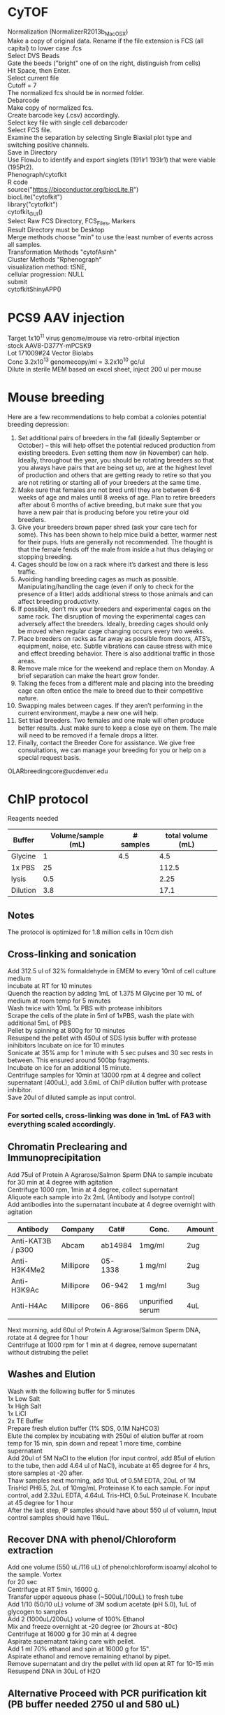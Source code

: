 #+STARTUP: overview
#+HTML_HEAD: <style type="text/css">body{ max-width:50%; }</style>
#+OPTIONS: \n:t
* CyTOF
Normalization (NormalizerR2013b_MacOSX)
	Make a copy of original data. Rename if the file extension is FCS (all capital) to lower case .fcs
	Select DVS Beads
	Gate the beeds ("bright" one of on the right, distinguish from cells)
	Hit Space, then Enter.
	Select current file
	Cutoff = 7
	The normalized fcs should be in normed folder.
Debarcode
	Make copy of normalized fcs.
	Create barcode key (.csv) accordingly.
	Select key file with single cell debarcoder
	Select FCS file.
	Examine the separation by selecting Single Biaxial plot type and switching positive channels.
	Save in Directory
Use FlowJo to identify and export singlets (191Ir1 193Ir1) that were viable (195Pt2).
Phenograph/cytofkit
	R code
		source("https://bioconductor.org/biocLite.R")
		biocLite("cytofkit")
		library("cytofkit")
		cytofkit_GUI()
	Select Raw FCS Directory, FCS_Files, Markers
	Result Directory must be Desktop
	Merge methods choose "min" to use the least number of events across all samples.
	Transformation Methods "cytofAsinh"
	Cluster Methods "Rphenograph"
	visualization method: tSNE,
	cellular progression: NULL
	submit
cytofkitShinyAPP()
* PCS9 AAV injection
Target 1x10^11 virus genome/mouse via retro-orbital injection
stock AAV8-D377Y-mPCSK9
Lot 171009#24 Vector Biolabs
Conc 3.2x10^13 genomecopy/ml = 3.2x10^10 gc/ul
Dilute in sterile MEM based on excel sheet, inject 200 ul per mouse
* Mouse breeding
Here are a few recommendations to help combat a colonies potential breeding depression:

1)      Set additional pairs of breeders in the fall (ideally September or October) – this will help offset the potential reduced production from existing breeders.  Even setting them now (in November) can help.  Ideally, throughout the year, you should be rotating breeders so that you always have pairs that are being set up, are at the highest level of production and others that are getting ready to retire so that you are not retiring or starting all of your breeders at the same time.
2)      Make sure that females are not bred until they are between 6-8 weeks of age and males until 8 weeks of age.  Plan to retire breeders after about 6 months of active breeding, but make sure that you have a new pair that is producing before you retire your old breeders.
3)      Give your breeders brown paper shred (ask your care tech for some).  This has been shown to help mice build a better, warmer nest for their pups.  Huts are generally not recommended.  The thought is that the female fends off the male from inside a hut thus delaying or stopping breeding.
4)      Cages should be low on a rack where it’s darkest and there is less traffic.
5)      Avoiding handling breeding cages as much as possible. Manipulating/handling the cage (even if only to check for the presence of a litter) adds additional stress to those animals and can affect breeding productivity.
6)      If possible, don’t mix your breeders and experimental cages on the same rack.  The disruption of moving the experimental cages can adversely affect the breeders.  Ideally, breeding cages should only be moved when regular cage changing occurs every two weeks.
7)      Place breeders on racks as far away as possible from doors, ATS’s, equipment, noise, etc.  Subtle vibrations can cause stress with mice and effect breeding behavior.  There is also additional traffic in those areas.
8)      Remove male mice for the weekend and replace them on Monday.  A brief separation can make the heart grow fonder.
9)      Taking the feces from a different male and placing into the breeding cage can often entice the male to breed due to their competitive nature.
10)   Swapping males between cages.  If they aren’t performing in the current environment, maybe a new one will help.
11)   Set triad breeders.  Two females and one male will often produce better results.  Just make sure to keep a close eye on them.  The male will need to be removed if a female drops a litter.
12)   Finally, contact the Breeder Core for assistance.  We give free consultations, we can manage your breeding for you or help on a special request basis.
OLARbreedingcore@ucdenver.edu
* ChIP protocol
Reagents needed
| Buffer   | Volume/sample (mL) | # samples | total volume (mL) |
|----------+--------------------+-----------+-------------------|
| Glycine  |                  1 |       4.5 |               4.5 |
| 1x PBS   |                 25 |           |             112.5 |
| lysis    |                0.5 |           |              2.25 |
| Dilution |                3.8 |           |              17.1 |
#+TBLFM: @2$4=$2*@2$3::@3$4=$2*@2$3::@4$4=$2*@2$3::@5$4=$2*@2$3
** Notes
   The protocol is optimized for 1.8 million cells in 10cm dish
** Cross-linking and sonication
   Add 312.5 ul of 32% formaldehyde in EMEM to every 10ml of cell culture medium
   incubate at RT for 10 minutes
   Quench the reaction by adding 1mL of 1.375 M Glycine per 10 mL of medium at room temp for 5 minutes
   Wash twice with 10mL 1x PBS with protease inhibitors
   Scrape the cells of the plate in 5ml of 1xPBS, wash the plate with additional 5mL of PBS
   Pellet by spinning at 800g for 10 minutes
   Resuspend the pellet with 450ul of SDS lysis buffer with protease inihibitors Incubate on ice for 10 minutes
   Sonicate at 35% amp for 1 minute with 5 sec pulses and 30 sec rests in between. This ensured around 500bp fragments.
   Incubate on ice for an additional 15 minute.
   Centrifuge samples for 10min at 13000 rpm at 4 degree and collect supernatant (400uL), add 3.6mL of ChIP dilution buffer with protease inhibitor.
   Save 20ul of diluted sample as input control.
*** For sorted cells, cross-linking was done in 1mL of FA3 with everything scaled accordingly.
** Chromatin Preclearing and Immunoprecipitation
   Add 75ul of Protein A Agrarose/Salmon Sperm DNA to sample incubate for 30 min at 4 degree with agitation
   Centrifuge 1000 rpm, 1min at 4 degree, collect supernatant
   Aliquote each sample into 2x 2mL (Antibody and Isotype control)
   Add antibodies into the supernatant incubate at 4 degree overnight with agitation
| Antibody          | Company   |    Cat# | Conc.            | Amount |
|-------------------+-----------+---------+------------------+--------|
| Anti-KAT3B / p300 | Abcam     | ab14984 | 1mg/ml           | 2ug    |
| Anti-H3K4Me2      | Millipore | 05-1338 | 1 mg/ml          | 2ug    |
| Anti-H3K9Ac       | Millipore |  06-942 | 1 mg/ml          | 3ug    |
| Anti-H4Ac         | Millipore |  06-866 | unpurified serum | 4uL    |
|                   |           |         |                  |        |

   Next morning, add 60ul of Protein A Agrarose/Salmon Sperm DNA, rotate at 4 degree for 1 hour
   Centrifuge at 1000 rpm for 1 min at 4 degree, remove supernatant without distrubing the pellet
** Washes and Elution
   Wash with the following buffer for 5 minutes
     1x Low Salt
     1x High Salt
     1x LiCl
     2x TE Buffer
   Prepare fresh elution buffer (1% SDS, 0.1M NaHCO3)
   Elute the complex by incubating with 250ul of elution buffer at room temp for 15 min, spin down and repeat 1 more time, combine supernatant
   Add 20ul of 5M NaCl to the elution (for input control, add 85ul of elution to the tube, then add 4.64 ul of NaCl), incubate at 65 degree for 4 hrs, store samples at -20 after.
   Thaw samples next morning, add 10uL of 0.5M EDTA, 20uL of 1M TrisHcl PH6.5, 2uL of 10mg/mL Proteinase K to each sample. For input control, add 2.32uL EDTA, 4.64uL Tris-HCl, 0.5uL Proteinase K. Incubate at 45 degree for 1 hour
   After the last step, IP samples should have about 550 ul of volumn, Input control samples should have 116uL.
** Recover DNA with phenol/Chloroform extraction
   Add one volume (550 uL/116 uL) of phenol:chloroform:isoamyl alcohol to the sample. Vortex
   for 20 sec
   Centrifuge at RT 5min, 16000 g.
   Transfer upper aqueous phase (~500uL/100uL) to fresh tube
   Add 1/10 (50/10 uL) volume of 3M sodium acetate (pH 5.0), 1uL of glycogen to samples
   Add 2 (1000uL/200uL) volume of 100% Ethanol
   Mix and freeze overnight at -20 degree (or 2hours at -80c)
   Centrifuge at 16000 g for 30 min at 4 degree
   Aspirate supernatant taking care with pellet.
   Add 1 ml 70% ethanol and spin at 16000 g for 15‟.
   Aspirate ethanol and remove remaining ethanol by pipet.
   Remove supernatant and dry the pellet with lid open at RT for 10-15 min
   Resuspend DNA in 30uL of H2O
** Alternative Proceed with PCR purification kit (PB buffer needed 2750 ul and 580 uL)
   Currently having issue with the column that little DNA can be recovered
   calculator for volume needed
| Sample number | volume for input | volume for IP | Total volume |
|---------------+------------------+---------------+--------------|
|             7 |              580 |          2750 |       24975. |
#+TBLFM: $4=$3 * ($1 + 0.5) + $2 * ($1 + 0.5)
* RNA immunoprecipitation
** Notes:
*** The protocol is optimized for detection of protein-RNA interaction in the nuclei.
*** All steps should be performed on ice.
*** Cells seeded on T175 culture dishes at 70 – 90% confluency has been tested.
** Buffers (prepare with nuclease free water)
*** hypotonic buffer (5mL per sample)
| Component        | TargConc (mM) | Stock Conc (M) | Stock Vol (uL) |
|------------------+---------------+----------------+----------------|
| Tris-HCl (pH7.5) |            10 |              1 |            250 |
| NaCl             |            10 |              1 |            250 |
| MgCl2            |           2.5 |              1 |           62.5 |
|------------------+---------------+----------------+----------------|
| TargVol(mL)      |            25 |            H2O |        24.4375 |
#+TBLFM: @2$4=(@5$2*@2$2)/(@2$3)::@3$4=(@5$2*@3$2)/(@3$3)::@4$4=(@5$2*@4$2)/(@4$3)::@5$4=@5$2-vsum(@2..@4)/1000
*** RIP buffer (1mL per sample)
| Component        | TargConc (mM) | Stock Conc (M) | Stock Vol (uL) |
|------------------+---------------+----------------+----------------|
| Tris-HCl (pH7.5) |            50 |              1 |            250 |
| NaCl             |           150 |              1 |            750 |
| MgCl2            |             1 |              1 |              5 |
| IGEPAL CA-630    |          0.5% |           100% |           250. |
| EDTA             |             5 |            0.5 |            50. |
| DTT              |             1 |              1 |              5 |
| RNaseOUT (u/mL)  |           200 |          40000 |             25 |
|------------------+---------------+----------------+----------------|
| TargVol(mL)      |             5 |            H2O |          3.665 |
#+TBLFM: @2$4=(@9$2*@2$2)/(@2$3)::@3$4=(@9$2*@3$2)/(@3$3)::@4$4=(@9$2*@4$2)/(@4$3)::@5$4=(@9$2*10000*@5$2)/(@5$3)::@6$4=(@9$2*@6$2)/(@6$3)::@7$4=(@9$2*@7$2)/(@7$3)::@8$4=(@9$2*1000*@8$2)/(@8$3)::@9$4=@9$2-vsum(@2..@8)/1000
*** NT2 buffer (6 mL per sample(times two for IgG control and IP, day1 needs 1mL/sample, day2 needs 5.5 mL/sample), make fresh each day)
| Component        | TargConc (mM) | Stock Conc (M) | Stock Vol (uL) |
|------------------+---------------+----------------+----------------|
| Tris-HCl (pH7.5) |            50 |              1 |            250 |
| NaCl             |           150 |              1 |            750 |
| MgCl2            |             1 |              1 |              5 |
| IGEPAL CA-630    |         0.05% |           100% |            2.5 |
| EDTA             |             5 |            0.5 |            50. |
| DTT              |             1 |              1 |              5 |
| RNaseOUT (u/mL)  |           200 |          40000 |             25 |
|------------------+---------------+----------------+----------------|
| TargVol(mL)      |             5 |       H2O (mL) |         3.9125 |
#+TBLFM: @2$4=(@9$2*@2$2)/(@2$3)::@3$4=(@9$2*@3$2)/(@3$3)::@4$4=(@9$2*@4$2)/(@4$3)::@5$4=(@9$2*1000*@5$2)/(@5$3)::@6$4=(@9$2*@6$2)/(@6$3)::@7$4=(@9$2*@7$2)/(@7$3)::@8$4=(@9$2*1000*@8$2)/(@8$3)::@9$4=@9$2-vsum(@2..@8)/1000

** Step by step guide
*** trypsinze the cultured cells after treatment.
*** Wash cells with cold 1x PBS twice and pellet at 300g for 5 min.
*** Resuspend the pellet in 5mL of hypotonic buffer with protease inhibitor (1:500). Incubate on ice for 15 min with periodic mixing.
*** Pellet nuclei by centrifugation at 2500g for 15 min at 4 degree.
*** Resuspend nuclei pellet in 1mL of RIP buffer with protease inhibitor (1:100),and passed through 26.5 G syringe 5 times. Centrifugation (counter top) at 13000 rpm for 15 min at 4ºC.Collect supernatant and divide into two 500 uL samples (IP and IgG control). Take 10 ul Aliquot of lysate for western blot.
*** To each sample, add 30 µl DNaseI (1 units/µl). Incubate the samples at 37°C for 10 minutes, with periodic mixing (via gentle tapping of the tube).
*** Mix the beeds well, transfer 50 uL into a Ep tube, pellet at 200g for 1 min, wash twice with 200 uL of NT2 buffer, remove supernatant
*** Add the protein lysates to the washed beads, incubate for 30 min at 4 degree with rotation, centrifuge at 13000 RPM and collect supernatant (cleared lysate)
*** Add antibody to the cleared lysate and incubate overnight at 4 degree.
| Antibody         | Company      | Cat#        | Conc.  | Amount |
|------------------+--------------+-------------+--------+--------|
| Anti-Klf4        | Santa Cruz   | sc-393462 X | 2mg/ml | 10ug   |
| Normal Mouse IgG | emdmillipore | 12-371      | 1mg/ml | 10ug   |
*** Add 100 uL of washed beed to the lysate and incubate at 4 degree for 2 hours.
*** Pellet the mix at 200g/1min, discard supernatnat, wash with 1mL of NT2 buffer for a total of 5 times.
*** During the final wash, save 10 uL of the beeds for western blot analysis.
*** After final spin, remove supernatant and add 100 uL of NT2 buffer. Add 1mL of TRIzol to the mix, resuspend and mix , incubate at RT for 5 min
*** Add 200 ul of choloroform to the mix, vortex mix for 15 min, incubate at RT for 3 min.
*** Centrifuge at 12000g for 15min at 4 degree.
*** Collect top aqueous phase into a new tube, add 0.5 mL isopropanol and 1.5ul of Glyco Blue. Mix and incubate at RT for 10 min.
*** Centrifuge at 12000g for 10 min at 4 degree.
*** Discard supernatant, wash the pellet with 1mL of 75% ethanol. Mix and centrifuge at 7500 g for 5 min at 4 degree.
*** Discard supernatant, dry the RNA with lid open for 10 min.
*** Resuspend the RNA in nuclease free water, incubate at 60 degree for 10 min with occasional pipet mix

* Western blotting
** Gel casting with Bio-rad
*** Recipes for the gels
    |                            | Stacking | Resolving 7.5% | Resolving 10% | Resolving 12% |
    |----------------------------+----------+----------------+---------------+---------------|
    | 30% Acrylamide/bis (mL)    |      1.3 |              5 |           6.6 |             8 |
    | 0.5M Tris-HCl, pH 6.8 (mL) |      2.5 |              0 |             0 |             0 |
    | 1.5M Tris-HCl, pH 8.8 (mL) |        0 |              5 |             5 |             5 |
    | 10% SDS (uL)               |      100 |            200 |           200 |           200 |
    | H2O (mL)                   |      6.1 |            9.8 |           8.2 |           6.8 |
    | TEMED (uL)                 |       10 |             20 |            20 |            20 |
    | 10% APS (uL)               |      100 |             64 |            64 |            64 |
*** Recipes for 10x transfer buffer
    | Reagents | Conc   | Weight |
    |----------+--------+--------|
    | glycine  | 192 mM | 72g    |
    | Tris     | 25 mM  | 15.15g |
    | H2O      |        | 500 mL |
**** Ph should be ~8.3, Do not add acid or base to adjust PH.
**** For 1x buffer, add 100uL of 10x, 200 uL of Methanol to 700 mL of H2O
*** Recipes for TBS and wash buffers
**** 10x TBS
     | Reagents | Weight |
     |----------+--------|
     | Tris-HCl | 24g    |
     | Tris     | 5.6g   |
     | NaCl     | 88g    |
     | H2O      | to 1L  |
***** PH should be around 7.6
***** Add Tween-20 to 0.2% and 0.1% in 1x TBS for the wash buffers
*** Blocking buffer
     5% BSA in TBST
*** Antibody buffer
    Dilute blocking buffer 1:10 in TBST
*** Antibody concentrations
| Antibody             | Company        | Cat#        | Host   | Clone | MW         | Dilution | notes                         |   |
|----------------------+----------------+-------------+--------+-------+------------+----------+-------------------------------+---|
| Goat Anti-Mouse HRP  | jacksonimmuno  | 115-035-003 | Goat   |       |            |  1:10000 | Can try lower dilution        |   |
| Goat Anti-rabbit HRP | Cell Signaling | #7074       | Goat   |       |            |   1:2000 |                               |   |
| Donkey Anti-Goat HRP | Novex          | A16005      | Donkey |       |            |   1:5000 |                               |   |
| Anti-β-Actin         | Sigma          | A5441       | Mouse  | AC-15 | 42 kDa     |  1:60000 |                               |   |
| Phospho-Smad2/3      | Cell Signaling | #8828       | Rabbit | D27F4 | 52, 60 kDa |   1:1000 |                               |   |
| Anti-Smad7           | Santa Cruz     | sc-365846   | Mouse  | B-8   | 46 kDa     |    1:600 |                               |   |
| Anti-KLF4            | R&D Systems    | AF3158      | Goat   |       | 55 kda     |   1:2000 | Some strong nonspecific bands |   |
| Anti-Klf4            | Santa Cruz     | sc-393462 x | Mouse  | B-8   | 55 kda     |   1:6000 |                               |   |
** Step by step guide
*** Pour gels
**** Allow ~30min for gels to polymerize
*** Measure protein concentrations
**** Use standards from 2ug/uL to 0.25 ug/mL. Use lysis buffer (mPER) as control
*** Sample preparation
**** +DTT and loading buffer, incubate at 100 c for 5 min
**** 1.5mm gel with 10-wells allows ~40uL per well
*** Running gel
**** Start at 80v until the samples cross the stacking/separation interface.
**** Run samples at 120 v
*** Transfer
**** Soak PVDF membrane in 100% methanol for 10 min, move to transfer buffer
**** remove gel and equilibrate in transfer buffer for 10 min.
**** assemble the transfer: bottom to top: thick blot paper, PVDF, gel, thick blot paper
**** semi-dry transfer: 15v 30min. Can be extended for larger proteins
*** Blocking
**** move PVDF to TBST and wash for 10 min
**** Block with 5% BSA in TBST for 1 hour
*** Primary antibody incubation
**** 6mL of TBST with 0.5% BSA is used, but can be reduced for smaller membrane/lower antibody amount
**** Use plastic pouch and heat seal
**** incubate overnight on rocker
*** Washes and secondary antibody incubation
**** Wash twice with TBST for 10min
**** Secondary antibody incubation: 1 hour room temp
*** Washes and ECL
**** Wash twice with TBST for 10 min
**** Wash twice with TBS for 5 min
**** Move membrane to cassette and add ECL on top
**** Incubate for 1min
**** Remove excessive ECL and expose films.
* Methylation PCR
# Protocol optimized for 1.8 million cell input from 1 10cm dish, use half volume for 6 well
** Buffers
*** Hypotonic buffer
Tris-HCl (1M pH 8.0) 100uL
NaCl (5M) 20uL
MgCl2 (1M) 25 uL
H2O to 10mL
*** Nuclear Lysis
Tris-HCl (1M pH 8.0) 500uL
EDTA (0.5M pH 8.0) 200uL
SDS (10%) 1mL
H2O to 10mL (8.3mL)
** Protocol
*** DNA extraction
Trypsinize the cells.
Wash with Cold PBS twice.
Resuspend pellet in 1mL of Hypotonic Buffer, incubate on ice for 5min
Centrifuge at 1700 g for 10 min
Remove supernatant
Resuspend in 0.5mL of Nuclear lysis buffer. Snap freeze and thaw.
Incubate at RT for 10 min with vortex.
Add 10uL of 0.5M EDTA, 20 uL of Tris-Hcl (1M, pH 6.5), 2 uL of proteinase K (10mg/mL), 2 uL of RNase A. Incubate at 45 degree for 1 hour
Add 530 uL of phenol:chloroform to the sample.Vortex for 20 sec
Centrifuge at 16000g for 5 min, carefully collect the upper aqueous phase
Add 1/10 volume of 3M sodium acetate
Add 2-3 volume of 100% Ethanol
Mix and freeze ON in -20
Centrifuge at top speed for 30 min at 3 degree
Decant supernatant
Wash pellet with 70% ethanol
Air dry on bench top for 15 min
Resuspend in 150uL of nuclease free water
* EdU
Carbosynth,  cat#: NE08701
Dissolve in saline on the day of use (don't store) 5 mg/ml
Calculate amount Mouse * 2 * 250ul
Inject 50 mg/kg (1.25mg/mouse, 250ul) IP the day before harvest at 5pm
Inject 50 mg /kg IP 8am (1hour before harvest)
Harvest 9am

Additional reagents:
Alexa Fluor™ 594 Azide:  Catalog number:  A10270
Click-iT® Cell Reaction Buffer Kit Catalog no. C10269
* Tamoxifen
Recipe
 0.5ml 100% EtOH
 9.5ml Oil
 100mg/10ml (1l)
Use 100ul (1mg)/mouse/day for 5 days (Myh11)
Use 125ul for 12 days for Gli1 mice
* AngII
Target 1uM (relooked literature, 100nM might be more widely used)
25mg/ml (25g/L)
MW 1046.19
25g/L = 0.023896 Mol/L =23.896mM
To reach 100uM, 1:238.96 dilution
3+716.88
1:1000 for final dose
* PDGF-BB
  Millipore GF149
  Note some lots were coming already reconstituted.
  Reconstitute in 50ul sterile MQ to make 0.2mg/ml stock solution
  Add 450ul 100mM Acetic Acid with 0.1% BSA to make 20ug/ml (1000x)
  working solution.
  For the solvent:
   57.5 uL of glacial acetic acid in 10mL of MQ, Add 10 mg BSA

* 5aza
1:25 diultion (2+48ul) for 1000x working solution
Typical treatment scheme.
Plate in full serum 24 hrs.
Low serum for 24 hrs
5aza Pretreatment for 24 hrs
PDGF+5aza redosing for 24 hrs
* JQ1
** In vitro dosing 1uM
Note, cells do not tolerate JQ1 well with 0.1% serum, therefore 1% was used.
Normal time line
*** Seed cells (afternoon day1)
*** switch to 1% serum (morning day2)
*** JQ1 dosing (Noon day3)
*** JQ1 2nd dosing + Treatment (POGF) (Noon day4)
*** If doing ChIP, cells were harvested 24 hours later
* ITF2357
** Stock: 1mM in DMSO
** Target conc 500 nM, Add 1:2000 directly to media in plate
* TGFb (#7666-MB R&D Systems)
** Stock conc. 50ug/mL in 4mM HCL with 0.1% BSA
** Target conc. 5ng/mL, dilute 1:10 with media and use as 1000x
* Simvastatin
** With NaOH activation.  Activation procedure (M. Sadeghi, et al., J. Immunol., 165, 2712-2718 (2000)
*** 25 mg of simvastatin is dissolved in 500 μl of ethanol.
*** Then 750 μl of 0.1 N NaOH was added to the solution and subsequently incubated at 50 °C for 2 hours.
*** The pH was brought to 7.0 by 1M HCl (need about 80 uL), and the final concentration of the stock solution was adjusted to 10mM by adding 4.642 mL HBSS. The stock solution will be aliquoted and frozen at -80 degree.
*** Target concentration 1 uM (dilute stock 1:10 and use as 1000x solution).
*** Note prepare solvent control.
** DMSO
*** dissolve at 100 mM concentration in DMSO (100,000x stock)
*** Dilute 1:100 in media with 0.1% FBS and use as 1000x stock.
*** The 1000x stock might be cloudy.
* DAPI
  Invitrogen D1306
  Stock solution (-20 degree): 1 mg/mL in DI/MQ water
  100x Working solution (Fridge): 1 ug/mL in DI/MQ water
* CA injury
Use #6 strand for ligation.
Do a single knot first, follow by one double knot
When suturing, do double knots so it is not too tight.
** Rimadyl
Stock: 50mg/ml, 50ug/ul
Working conc. 5mg/kg
Assuming 20g mice, need 100ug per mouse.
Desired concentration: 100ug/100ul, 1ug/ul, diluted 50x
* Cell culture
** Rat Aortic Fibroblasts
*** Cell Biologics
*** Cat# RA-6075
*** 1x10^6 P1
** Preparation Conditioned Media from Cos7 cells
*** Expand Cos7 stably transfected with ShhN to 4x T175 flask.
*** Wash the cells 2x with HBSS and replace with 20 mL SM cell media + 0.1% FBS
*** Filter the conditioned media through 0.45μm syringe filter.
*** Aliquot the media and store at -80.
* processing OCT tissue for IHC
** thaw at rt for 15 minutes
** DI water 5 minutes
** PBC 5 minutes
** 100% methanol 10 minutes
** 0.3% H2O2 in methanol 10 minutes
** 0.05% tween-20/PBS 5 minute
** PBS wash 5 minutes
** block with 3% serum
** antibody incubation overnight
* Immunofluorescence on coverslip
Plate HepG2 in 24 well plate (put cover slip in wells) 0.18million/well. Let grow overnight
After treatment (8hr), wash the cells with 500ul 1xPBS/well for two times.
Fix the cells with 4% paraformaldehyde (15 min, room temperature)
Wash with PBS 1x
Methanol 10 min
Permeabilize the cells with 0.5% tween (in PBS) for 5min at room temperature.
Block the cells with 3% horse serum for 1 hour at room temperature.
Dilute primary antibody in blocking buffer

Prepare petri dish with water-soaked filter papers (provide humidity) covered by a layer of parafilm

Pipet 50ul of diluted antibody on the parafilm and cover the coverslip onto the liquid drop. Incubate at 4 degree overnight.

Wash with TBST three times (10min room temperature shaking can use the initial 24 well plate)

Incubate secondary antibody (1:300 dilution with 1% BSA, 50ul/coverslip). Incubate 1hour at room temperature.

Wash with TBST 3 times (10minutes)

Mount and leave at 4 degree for 2 hours.

Take pictures.
* Immunofluorescence for OCT sections
  Thaw slides at RT for 15 min
  Rehydrate with dH2O, 5 min
  Post-Fix permeabilize
    100% MeOH 10 min
    0.05% Tween-20 in PBS 5 min
    PBS wash 5 min
  Block with 3% Horse serum in PBS 30 min
  Add anti GFP-FITC 1:200 in blocking buffer (300uL per slide)

* flow cytometry processing for cultured cells
Trypsinize to detach the cells
Wash the cells twice with cold FA3 buffer
Permeabilize with IC Fixation Buffer
* Flow cytometry processing for tissue digest
** Note
*** The protocol assumes staining in the format of a u-bottom 96 well plate.
*** After supernatant decant, about 50 uL volume is left in the wells
** Buffer preparation
*** FA3 buffer
    For surface staining and final FACS analysis,(sorting buffer)
    1x PBS (Ca/Mg++ free), 1mM EDTA, 25mM HEPES pH 7.0, 1% FBS.
*** Intracellular Fixation & Permeabilization Buffer Set (cat. no. 88-8824)
    IC Fixation Buffer is at 1x and ready to use.
    Prepare a 1X working solution of Permeabilization Buffer by mixing 1 part
    10X concentrate with 9 parts distilled water.
** Blocking
   a. Have each samples (controls/samples) in 50 uL of FA3 buffer after single
      cell suspension preparation.
   b. Block the cells with anti CD16/CD32 (Fc block, Invitrogen, Cat# 14-0161-85,
      100x) for 10 min at RT. Note Fc block should not be used with beeds.
   c. Proceed with staining without washing/spinning down.
** Surface staining and viability dye
   a. Prepare staining solutions by adding 1uL of antibody/Aqua viablity dye to
      50 uL volume for each sample (e.g. if performing a 5 antibody staining
      for 3 samples, add 3 uL of each antibody + 3 uL of Aqua + 3 uL FC block
      in 129 uL of FA3 buffer)
      Note: I usually add 0.5 to the sample number to compensate any
      pipetting errors.
   b. Prepare staining solution for control (isotype/compensation)
      accordingly
   c. Add 50 uL staining solution to the 50 uL sample from blocking step
   d. Incubate at RT for 30 minutes (Protect from light).
   e. Spin down at 300 g for 5 minutes, wash twice with FA3 buffer
   f. Vortex the sample to fully dissociate the pellet after supernatant decant.
** Fixing the cells
   a. Fix the cells by adding 200 µL of IC Fixation Buffer to each well.
   b. Incubate at 4 degre for 1 hour, protect from light
   c. Centrifuge at 600 g for 5 min.Discard the supernatant.
   d. Wash with 200 uL of 1X Permeabilization Buffer
   e. Spin and discard supernatant
** intracellular (cytoplasmic) staining
   a. Prepare the staining solution similar as surface staining but with 1x
      Permeabilization Buffer
   b. Incubate the cell at 4 degree for 2 hours, protect from light
   c.  Spin down and wash with FA3 buffer twice.
   d. Resuspend the samples in 300 uL of FA3 buffer for FACS analysis

* Tissue digestion for AO and CA
Solutions
Digestion solution: 3.2mg/ml collagenase II, 0.75mg/ml elastase (Worthington), 0.2mg/ml soybean trypsin inhibitor (sigma) in Hank's buffered saline solution (HBSS), pH7.5. Serile filer with 0.2um syringe filter.
FA buffer: 0.1% FCS in 1X PBS, sterile filer with .2um syringe filter.
FA3 buffer (sorting buffer): 1x PBS (Ca/Mg++ free), 1mM EDTA, 25mM HEPES pH 7.0, 1% FBS or BSA (For 50ml solution: 5ml 10X PBS, 100ul 0.5M EDTA, 1.25ml 1M HEPES, 500ul FBS), sterile filer with 0.2um syringe filter.

Procedure:
If doing matrigel, thaw aliquots on ice in fridge in the morning.
Isolate aortas, carotid arteries from mouse. Wash the artery with HBSS once to remove serum from the medium.
Tissues are minced with blade and transferred to digestion solution (tissue from 1 mouse need about 1ml) and incubate at 37oC in the incubator for 1 hr (do not exceed 1.5hr). Pipet mix every 10 min.
Wash once with FA buffer (centrifugation: 1100 RPM, 12 min, 4oC, take care to remove all the fatty tissues at the surface of the supernatant).
Pass the single cell suspensions through a 70um filter, pellet the cells again at the same setting.
Antibody incubation: resuspend the cells in 100ul of FA buffer , add 3ul of Sca1APC antibody, and incubate on ice for 1 hour (minimum 45min).
If doing matrigel injection, freeze some P1000 tips and Eppendorf tubes in -20.
Spin down the cells and resuspend in 1ml of FA3 buffer.
DAPI is used for staining cells (add right before sorting at flow core).
Flow cytometry core is on the 4th floor, RC1 south.

Heparin 30IU/ml (stock 20kU/ml, sigmaH3393, 666.666X, for 700ul matrigel need 1.05ul)
VEGF 100ng/ml  (stock 50 µg/mL  in PBS R&D systems 493-MV/CF, 500x, for 700ul matrigel need 1.4ul)
FGF2 500ng/ml (stock 100 μg/mL in PBS R&D systems 3139-FB-025/CF, 200x, for 700ul matrigel need 3.5ul)
Note VEGF and FGF2 are ordered carrier free (BSA free) to prevent immune reaction from the host.
* Mouse eye bleeding
  heparinize eppendorf tubes and capillary tubes
  Dilute 20kU/mL Heparin 200x to 0.1u/uL
  Add 20uL of heparin into eppendorf tube. Run heparin through the capillary
  About 200uL whole blood will be needed for both TG and CHOL
* Mouse fibroblast culture from ear snip
** Digestion mix prep
*** 6.25 mg/ml Collagenase, Type 4 (worthington LS004188) in HBSS
Need 0.5 mL per mouse
** Tissue Harvest
*** Clean the ear area with iodine swab
*** Remove ear snip
*** Rinse the tissue in 70% ethanol
*** Rinse the tissue in 1x PenStrep in PBS
** Tissue Digest
*** Mince the tissue into smaller pieces
*** Add 0.5 mL collagenase digestion buffer
*** Incubate at 37c for 25 minutes
*** Spin down for 5min at 1000 rpm with a countertop centrifuge
*** Discard supernatant
*** Wash once with 1 mL of HBSS and spin down
*** Add 0.5 mL 0.25% trypsin
*** Incubate at 37c for 20 minutes
*** Centrifuge and discard supernatant
*** Resuspend in 0.5 mL DMEM full medium
*** Triturate to break up cell aggregates and transfer into a 6-well plate
*** Add 2 mL of medium and place in the incubator.
* recombinant Shh
3.5ug/mL for 48 hours to test Gli2/Gli1 protein expression
use PDGF as control (should also induce Gli2)
* Buffers and recipe
** 10x TBS
For 1 L:
24 g Tris-HCl (formula weight: 157.6 g)
5.6 g Tris base (formula weight: 121.1 g)
88 g NaCl (formula weight: 58.4 g)
Dissolve in 900 mL distilled water
Adjust to pH 7.6 with HCl or NaOH
Adjust to 1L volume
** 10x transfer buffer
Tris (free base)	30.4 g
Glycine	144.2 g
Ultra pure water to 1 L
** Proteinase K
solvent: 0.5mL 1M Tris-HCl(pH 8.0), 0.5mL 0.5M EDTA (pH 8.0), 4mL H2O
Conc. 10 mg/mL
** 37% Formaldehyde
prepare 1N NaOH
Weigh 1.84g paraformaldehyde
mix with 5 mL H2O and 175 uL of 1N NaOH
Dissolve by incubating on the 60 degree heatblock.
Cool the solution to RT
Filter through a 0.45-μm syringe filter.
Keep at RT for up to 1 week.
* ImageJ
** Overlay two images manually
Load the two images
On first image, Image|Overlay|Add image… to add second image with X=Y=0, Opacity 33%
Image|Overlay|To ROI manager…, select second image name in ROI manager window
Select most any tool, e.g. segmented line tool, can then drag image2 over image1 to align
Select None then causes the tool to do its drawing operation rather than dragging image2
Deselect image in ROI Manager window, then click on its name in ROI mgr, causes tool to again drag image2
* Microscope
** SHG
1. Deparafinize: 3X for 5 min in Xylene
2. Washes:
Rehydrate with ethanol washes for 3 min each:
100% ethanol
100% ethanol
90% ethanol
70% ethanol
PBS
PBS
3. Mount with no Dapi Vecta mount
4. Confocoal:
Cube: C051 in position1, mirror in position2
SL_SHG
SL_SHG GFP for cotaininig with GFP
BS SMP760
Laser Mai Tai on 800nm, 3% 700 gain
* Paper review
** intro
unoriginal, irrelevant, advance the field?
** Methods
design approproaite for the question
better way to address the question?
ethical standard?
Controls!!
stat editors
** Ask for more data if needed
**
** Familiar with the field, technique, appreciate the limitations
controls and statistics.
keep Sketical about the data, alternative way to explain the findings?
** literature review (similar pubs before?)
** significance
** impact factor
** origninality
** strength and weakness
** good review
brief summary and the author's conlcusions.
Identify the strength.critically identify the flaws.
Major comments
minor comments
controls? additional experiments (e.g. time course? dose reponse?)
** Does the abstract stand alone?
** Does the intro provide enough rationale? Gaps in knowledge important
** Methods
sufficient details to reproduce the results?
sex differences in animals?
Should not just reference previous papers
** Results
data reliable? proper control? IgG
Data same as described in text
Technical replicates (qPCR wells)
Biological replicates (repeat the experiments)
Biologically significant?
Figure quality
Figure legends (details, self contained, numbers of animal, sex, stat methods, scale bar, p value)
** Discussion
clean up discussion. not rehashing results.
** References approproiate
** Quality of writing with examples
** Always be constructive
** Comments to the editor
don't skip. consistant with comments to the authors
Make decisions to the editor (not novel enough for circ. res.)
Conflict of interest (decline review)
Confidentiality
* Cholesterol E kit (FUJIFILM/WAKO)
# Scaled down from the manual for 96 well plate format
Dissolve color reagent in buffer solution (lasts 3 weeks at 4 degree)
Create serial dilution for standard
200 mg/dL, 100 mg/dL, 50mg/dL, 25mg/dL in MilliQ
Dilute Plasma 1:8 for assay
Mix 2ul of sample/standard with 200uL of color reagent
Incubate at 37 degree for 5 minutes
Measure abs at 600 nm (and 700 nm)
* Mouse CM isolation (Langendorff-Free)
** Buffer preparations
   Note 1: all buffers should be sterile filtered and good for 2 weeks at
   4 degree protected from light
   1. EDTA buffer (30 mL per mouse)
| Component   | TargConc (mM) | Stock Conc (M) | Stock Vol (mL) |
|-------------+---------------+----------------+----------------|
| NaCl        |           113 |           4.52 |           3.75 |
| KCl         |             5 |              2 |          0.375 |
| NaH2PO4     |           0.5 |            0.5 |           0.15 |
| HEPES       |            10 |              1 |            1.5 |
| EDTA        |             5 |            0.5 |            1.5 |
|-------------+---------------+----------------+----------------|
| Component   | TargConc (mM) |             MW |    Weight (mg) |
|-------------+---------------+----------------+----------------|
| Glucose     |            10 |         180.16 |         270.24 |
| BDM         |            10 |         101.11 |        151.665 |
| Taurine     |            10 |         125.15 |        187.725 |
|-------------+---------------+----------------+----------------|
| TargVol(mL) |           150 |            H2O |          139.3 |
| Ph to 7.8   |        approx |        1N NaOH |           0.75 |
#+TBLFM: $4=@11$2 - vsum(@2..@6) - @12$4::@2$4=(@11$2*@2$2)/(@2$3*1000)::@3$4=(@11$2*@3$2)/(@3$3*1000)::@4$4=(@11$2*@4$2)/(@4$3*1000)::@5$4=(@11$2*@5$2)/(@5$3*1000)::@6$4=(@11$2*@6$2)/(@6$3*1000)::@8$4=(@11$2 / 1000) * @8$2 * @8$3::@9$4=(@11$2 / 1000) * @9$2 * @9$3::@10$4=(@11$2 / 1000) * @10$2 * @10$3::@12$4=@11$2/200

   2. Perfusion buffer (90 mL per mouse, accounting for Col and STOP)
| Component   | TargConc (mM) | Stock Conc (M) | Stock Vol (mL) |
|-------------+---------------+----------------+----------------|
| NaCl        |           113 |           4.52 |           3.75 |
| KCl         |             5 |              2 |          0.375 |
| NaH2PO4     |           0.5 |            0.5 |           0.15 |
| HEPES       |            10 |              1 |            1.5 |
| MgCl2       |             1 |              1 |           0.15 |
|-------------+---------------+----------------+----------------|
| Component   | TargConc (mM) |             MW |    Weight (mg) |
|-------------+---------------+----------------+----------------|
| Glucose     |            10 |         180.16 |         270.24 |
| BDM         |            10 |         101.11 |        151.665 |
| Taurine     |            10 |         125.15 |        187.725 |
|-------------+---------------+----------------+----------------|
| TargVol(mL) |           150 |            H2O |          132.2 |
| Ph to 7.8   |        approx |        1N NaOH |           0.75 |
#+TBLFM: $4=@11$2 - vsum(@2..@6) - @12$4::@2$4=(@11$2*@2$2)/(@2$3*1000)::@3$4=(@11$2*@3$2)/(@3$3*1000)::@4$4=(@11$2*@4$2)/(@4$3*1000)::@5$4=(@11$2*@5$2)/(@5$3*1000)::@6$4=(@11$2*@6$2)/(@6$3*1000)::@8$4=(@11$2 / 1000) * @8$2 * @8$3::@9$4=(@11$2 / 1000) * @9$2 * @9$3::@10$4=(@11$2 / 1000) * @10$2 * @10$3::@12$4=@11$2/200
   3. Collagenase buffer (60 mL per mouse) in perfusion buffer
      Prepare right before procedure, warm to 37 degree
| Component     | TargConc (mg/mL) | Weight (mg)    |
|---------------+------------------+----------------|
| Collagenase 2 |              0.5 |           125. |
| Collagenase 4 |              0.5 |           125. |
| Protease XIV  |             0.05 |           12.5 |
| Volume (mL)   |              250 |                |
#+TBLFM: @2$3=$2 * @5$2::@3$3=$2 * @5$2::@4$3=$2 * @5$2
   4. Stop buffer (10 mL per mouse)
| Component             | TargConc (%) | volumn |
|-----------------------+--------------+--------|
| FBS                   |            5 |      2 |
| perfusion Buffer (mL) |           40 |     38 |
#+TBLFM: @2$3=@2$2*@3$2/100::@3$3=@3$2 - @2$3
** Mouse Pre-treatments
   One hour prior to tissue harvest, mice were IP injected heparin (200uL of 1,000 units/ml solution)
   (1,000 units/ml, 200ul per mouse)
** Prepare the equipment (use 27 G needle)
   1. 20 mL EDTA buffer, 10 mL perfusion buffer, 50 mL Collagenase Buffer in
      Syringes, keep the collagenase buffer warm with heatpad
   2. Prepare 3 60mm dishes with 10 mL of each buffer
** Tissue harvest
   Induce and maintain anaesthesia with isoflurane
   Open chest and expose heart
   Move left lung and Cut inferior vena cava and decending AO
   Perfuse from right ventricle with 7 ml of EDTA buffer in 1 min
   Clamp Aorta with hemostat and cut to extract heart
   Proceed to tissue digestion in a 10cm dish with EDTA buffer
** Tissue digest
   1. Perfuse from the left ventricle with EDTA buffer (10mL in 6 min).
      Apply only enough pressure to the syringe to keep the heart fully
      inflated. Move heart to perfusion buffer
   2. Using the same perforation, perfuse the heart with 3 ml
      Perfusion buffer to clear out EDTA. Transfer heart to plate with digestion
      Buffer
   3. Perfuse with eyzyme digest cocktail (apply minimum pressure needed to
      keep heart full inflated, ~2 ml/min)
      Full digestion can be achieve with 25 mL to 60 mL depending on the
      condition of tissue/mouse. "Signs of complete digestion include a
      noticeable reduction in resistance to injection pressure, loss of shape
      and rigidity, holes and/or extensive pale and fluffy appearance at the
      heart surface, and ejection of myocytes into the effluent buffer, which
      are just visible to the naked eye."
   4. Remove clamp. Physically dissociate cardiac tissue in a new 10cm dish with
      5 mL volume trituration with a 1000 µL pipette(cut tip).
   5. Bring the volume up to 15 mL with stop buffer
   6. Pass the cell suspension through a 250 µM mesh filter
   7. Centrifuge at 50 g for 1min, remove supernatant and repeat 3 times
   8. Collect supernatant, and pass through 70 um filter.
      Centrifuge supernatant at 400 g for 5 minutes to pellet non-myocytes
      non-myocytes will be subject to antibody labeling.
   9. Combine the CM pellets and resuspend in 5 mL of Perfusion buffer three
      rounds of sequential gravity settling for 10 min. Combine pellet
* Mouse CM isolation (based on Pinto Alexander 2016 Circ Res paper)
** Buffer preparations
   Note 1: all buffers should be sterile filtered and good for 2 weeks at
   4 degree protected from light
   1. EDTA buffer (20 mL per mouse)
| Component   | TargConc (mM) | Stock Conc (M) | Stock Vol (mL) |
|-------------+---------------+----------------+----------------|
| NaCl        |           113 |           4.52 |           6.25 |
| KCl         |             5 |              2 |          0.625 |
| NaH2PO4     |           0.5 |            0.5 |           0.25 |
| HEPES       |            10 |              1 |            2.5 |
| EDTA        |             5 |            0.5 |            2.5 |
|-------------+---------------+----------------+----------------|
| Component   | TargConc (mM) |             MW |    Weight (mg) |
|-------------+---------------+----------------+----------------|
| Glucose     |            10 |         180.16 |          450.4 |
| BDM         |            10 |         101.11 |        252.775 |
| Taurine     |            10 |         125.15 |        312.875 |
|-------------+---------------+----------------+----------------|
| TargVol(mL) |           250 |            H2O |        241.975 |
| Ph to 7.8   |        approx |        1N NaOH |           1.25 |
#+TBLFM: $4=@11$2 - vsum(@2..@6) - @12$4::@2$4=(@11$2*@2$2)/(@2$3*1000)::@3$4=(@11$2*@3$2)/(@3$3*1000)::@4$4=(@11$2*@4$2)/(@4$3*1000)::@5$4=(@11$2*@5$2)/(@5$3*1000)::@6$4=(@11$2*@6$2)/(@6$3*1000)::@8$4=(@11$2 / 1000) * @8$2 * @8$3::@9$4=(@11$2 / 1000) * @9$2 * @9$3::@10$4=(@11$2 / 1000) * @10$2 * @10$3::@12$4=@11$2/200

   2. Perfusion buffer (20 mL per mouse, accounting for Col and STOP)
| Component   | TargConc (mM) | Stock Conc (M) | Stock Vol (mL) |
|-------------+---------------+----------------+----------------|
| NaCl        |           113 |           4.52 |           6.25 |
| KCl         |             5 |              2 |          0.625 |
| NaH2PO4     |           0.5 |            0.5 |           0.25 |
| HEPES       |            10 |              1 |            2.5 |
| MgCl2       |             1 |              1 |           0.25 |
|-------------+---------------+----------------+----------------|
| Component   | TargConc (mM) |             MW |    Weight (mg) |
|-------------+---------------+----------------+----------------|
| Glucose     |            10 |         180.16 |          450.4 |
| BDM         |            10 |         101.11 |        252.775 |
| Taurine     |            10 |         125.15 |        312.875 |
|-------------+---------------+----------------+----------------|
| TargVol(mL) |           250 |            H2O |        243.325 |
| Ph to 7.8   |        approx |        1N NaOH |           1.25 |
#+TBLFM: $4=@11$2 - vsum(@2..@6) - @12$4::@2$4=(@11$2*@2$2)/(@2$3*1000)::@3$4=(@11$2*@3$2)/(@3$3*1000)::@4$4=(@11$2*@4$2)/(@4$3*1000)::@5$4=(@11$2*@5$2)/(@5$3*1000)::@6$4=(@11$2*@6$2)/(@6$3*1000)::@8$4=(@11$2 / 1000) * @8$2 * @8$3::@9$4=(@11$2 / 1000) * @9$2 * @9$3::@10$4=(@11$2 / 1000) * @10$2 * @10$3::@12$4=@11$2/200
   3. Collagenase buffer (10 mL per mouse) in perfusion buffer
      Prepare right before procedure, warm to 37 degree
| Component                | TargConc (mg/mL) | Weight (mg) |
|--------------------------+------------------+-------------|
| Collagenase 2            |              3.2 |        240. |
| Soybean Trysin Inhibitor |              0.2 |         15. |
| Elastase suspension (uL) |             0.75 |   2122.6415 |
| Volume (mL)              |               75 |             |
#+TBLFM: @2$3=$2 * @5$2::@3$3=$2 * @5$2::@4$3=(($2 * @5$2) / 26.5) * 1000
   4. Stop buffer (5 mL per mouse)
| Component             | TargConc (%) | volumn |
|-----------------------+--------------+--------|
| FBS                   |            5 |      1 |
| perfusion Buffer (mL) |           20 |     19 |
#+TBLFM: @2$3=@2$2*@3$2/100::@3$3=@3$2 - @2$3
** Mouse Pre-treatments
   One hour prior to tissue harvest, mice were IP injected heparin (200uL of 1,000 units/ml solution)
** Prepare equipment
   20 mL EDATA buffer, 5 mL of perfusion buffer, 10 mL of digestion mix
   per mouse
   Prefill the syringes with 27 G needle
** Tissue harvest (~ 20 min/mouse)
   Euthanize with isoflurane
   Open chest and expose heart
   Move left lung and Cut inferior vena cava and decending AO.
   Perfuse from right ventricle with 7 ml of EDTA buffer in 1 min.
   Clamp Aorta and perfuse the left ventricle with 10 mL of EDTA buffer followed
   by 3 mL of perfusion buffer (try to use the same perforation).

** Tissue digest (~ 1 hour 40 min)
   Dissect the heart separate ventricle from atrium.
   Mince the tissue into 1-2 mm pieces and transfer to 10mL of digestion mix.
   Incubate at 37 degree for 50-60 minutes, trituration every 10 minutes.
   Filter the suspension through 250 uM filter to remove large debris
   Pellet the cells at 1100 RPM for 12 min, discard supernatant
   Resuspend the pellet in 10 mL of FA3 buffer, pass through 70 um filter
   Pellet the cells again and resuspend in 5 mL of FA3 buffer
   Pellet and remove supernatant. Resuspend the cells in 300 uL of FA buffer
   for antibody labeling
** Staining and flow cytometry (~ 1 hour 20 min)
   Add 3uL of anti-CD31-APC antibody to the cell suspension
   Mix well and incubate at 4 degree for 1 hour, protect from light.
   Add 1 mL of FA3 buffer, spin down and resuspend in 1 mL of FA3 buffer
   Add DAPI to the final concentration of 1 ug/mL (100x working solution)
   Sort back CD31 + population and CD31 - population
   Use 1x PBS (calcium and magnesium free) containing 2% FBS as collection
   buffer
** Preparation for scRNA-seq submission
*** Buffer
    1X PBS (calcium and magnesium free) containing 2% FBS.
    target concentration 900 cells/ul
*** Cell counting
    Load both sides for the hemocytometer, count 4 sets of 16 corners on each
    side. Optimal concentration for cell counting is about 500-900/uL.
    Mix endothelial cells population with non-endo cells at the ratio of 1:9.
    Spin down and resuspend the cells at 900/uL (between 700 and 1200 / uL)
    in 1xPBS with 2% FBS.

* Lung single cell suspension preparation
** Tissue dissection
*** Perfuse left and right ventricle with 7 mL of PBS Hep.
*** Dissect lung tissue.
*** Mince the tissue with blade/scissor
*** Digest the tissue in regular digestion buffer with HBSS (1 lobe requires 10 mL of digestion buffer)
*** Filter with 250 uM filter
*** pellet and resuspend in 10 mL of FA3, Filter through 70 uM filter
*** Prepare Ficoll by diluting the 10mM stock 1:10 with MQ and 1:1000 with FA3
*** Layer cell prep on top of 3 mL of Ficoll
*** Spin 500g for 10 min at room temp.  no acceleration, no brake.
*** Collect buffer, interface + upper ficoll
*** Mix and spin down, wash with FA3 buffer one more time.
*** Pellet and proceed with staining

* Transfection
** 293
   24 well plate
|    well |  6.5 |           |
|---------+------+-----------|
| Plasmid | DMEM | turbofect |
|---------+------+-----------|
|    1.07 |  100 |         2 |
|   6.955 | 650. |       13. |
#+TBLFM: @4$1=@1$2*@3$1::@4$2=@1$2*@3$2::@4$3=@1$2*@3$3
protein related analysis done 48 hours post, RNA related can be done 24 post
** Cos-7
10 cm dish
| plate         |                     1 |                |           |           |
|---------------+-----------------------+----------------+-----------+-----------|
| construct     | concentration (ng/uL) | Plasmid volume | DMEM (uL) | Turbofect |
|---------------+-----------------------+----------------+-----------+-----------|
| pCDNA3.1-ShhN |               1547.95 |      3.8760942 |       600 |        12 |
| linearized    |                 939.6 |      6.3856960 |       600 |        12 |
#+TBLFM: @3$3=6*1000/@3$2::@4$3=6*1000/@4$2
for linearizing, 6.5 uL of plasmid (10ug) + 5 uL of NEBuffer3.1 + 10 uL of BglII (NEB R0144S) + 28.5 H2O. Digest at 37c for 2 hours
Column purify after.
* Creation of Stable Cell Lines
** Determining antibiotic sensitivity
*** Plate cells at 0.1 million/well in 6-well plate.
*** Allow cells to adhere overnight.
*** Next morning, change medium to antibiotic containing medium.
# Note: set up concentrations of hygromycin at 0, 10, 25, 50, 100, 200 ug/mL in duplicates
*** Replenish selective media every 3-4 days
*** Observe cell survival over time (can be as long as 2-3 weeks)
* Ex vivo culture of AdvSca1-SM cells
** Culture media
*** alpha MEM (with GlutaMAX)
*** 10% MSC qualified FBS
**** Freshly sorted cells were maintained in 20% FBS until ready to pass.
**** After P1 the FBS is reduced to 10%
*** 1x Penicillin Streptomycin
**** Freshly sorted cells were maintained in 2x PS for the first 3 days.
*** 1ng/mL murine basic fibroblast growth factor
**** R&D SYSTEMS # 3139-FB. Resuspend in sterile PBS w 0.1% BSA at 100ug/mL, 5uL needed per 500 mL media.
*** 5ng/mL murine epidermal growth factor
**** R&D SYSTEMS # 2028-EG. Resuspend in sterile PBS at 200ug/mL, 12.5 uL needed per 500 mL media.
*** rShhN (try 4ug/mL, 400ng/mL, 40ng/mL, 4ng/mL, 0ng/mL)
**** R&D SYSTEMS # 461-SH.  Resuspend in sterile PBS w 0.1% BSA at 100ug/mL. (20 ul aliquots made). Note, no rShhN is used at the moment.
** Gelatin coating
*** Dilute the 2% Gelatin to 0.1% with TC grade water (2.5 mL + 47.5 mL H2O)
*** Add 1.0 mL of 0.1% Gelatin Solution per 10 cm2 of culture surface area (e.g., 350 uL per well if using a 12-well plate).
| plate   | Volume of Gelatin per well(uL) |
|---------+--------------------------------|
| 24-well |                            300 |
| 12-well |                            350 |
| 6-well  |                            960 |
| 60mm    |                           2150 |
| 100mm   |                           5670 |
| T175    |                          17500 |

*** Rock culture flask to coat surface; place in a 37°C incubator (with or without 5% CO2) for at least 30 minutes, and up to overnight.
*** Aspirate the excess gelatin solution from the culture flasks using sterile technique.
*** For freshly sorted cells, add 5.0 mL of complete growth medium per 25 cm2 of culture surface area (e.g., 700 uL per well if using a 12-well plate). Place the gelatin-coated flasks in a 37°C, 5% CO2 incubator for at least one hour to equilibrate before inoculating with the cell suspension.
*** [[https://www.atcc.org/products/all/PCS-999-027.aspx#cultureconditions][Ref]]
